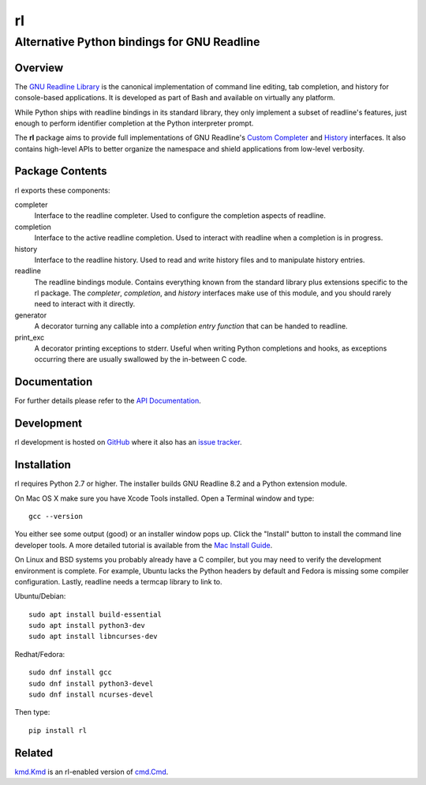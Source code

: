 ==
rl
==
--------------------------------------------
Alternative Python bindings for GNU Readline
--------------------------------------------

Overview
============

The `GNU Readline Library`_ is the canonical implementation of command line
editing, tab completion, and history for console-based applications.
It is developed as part of Bash and available on virtually any platform.

While Python ships with readline bindings in its standard library, they
only implement a subset of readline's features, just enough to perform
identifier completion at the Python interpreter prompt.

The **rl** package aims to provide full implementations of GNU Readline's
`Custom Completer`_ and `History`_ interfaces.
It also contains high-level APIs to better organize the namespace and
shield applications from low-level verbosity.

.. _`GNU Readline Library`: https://tiswww.case.edu/php/chet/readline/rltop.html
.. _`Custom Completer`: https://tiswww.case.edu/php/chet/readline/readline.html#Custom-Completers
.. _`History`: https://tiswww.case.edu/php/chet/readline/history.html#History-Functions

Package Contents
================

rl exports these components:

completer
    Interface to the readline completer. Used to configure the completion
    aspects of readline.

completion
    Interface to the active readline completion. Used to interact
    with readline when a completion is in progress.

history
    Interface to the readline history. Used to read and write history files
    and to manipulate history entries.

readline
    The readline bindings module. Contains everything known from the standard
    library plus extensions specific to the rl package.  The *completer*,
    *completion*, and *history* interfaces make use of this module, and you
    should rarely need to interact with it directly.

generator
    A decorator turning any callable into a *completion entry function* that
    can be handed to readline.

print_exc
    A decorator printing exceptions to stderr. Useful when writing Python
    completions and hooks, as exceptions occurring there are usually
    swallowed by the in-between C code.

Documentation
=============

For further details please refer to the `API Documentation`_.

.. _`API Documentation`: https://rl.readthedocs.io/en/stable/

Development
===========

rl development is hosted on GitHub_ where it also has an `issue tracker`_.

.. _GitHub: https://github.com/stefanholek/rl
.. _`issue tracker`: https://github.com/stefanholek/rl/issues

Installation
============

rl requires Python 2.7 or higher. The installer builds GNU Readline 8.2
and a Python extension module.

On Mac OS X make sure you have Xcode Tools installed. Open a Terminal
window and type::

    gcc --version

You either see some output (good) or an installer window pops up. Click
the "Install" button to install the command line developer tools.
A more detailed tutorial is available from the `Mac Install Guide`_.

.. _`Mac Install Guide`: https://mac.install.guide/commandlinetools/index.html

On Linux and BSD systems you probably already have a C compiler, but you may
need to verify the development environment is complete.
For example, Ubuntu lacks the Python headers by default and Fedora is
missing some compiler configuration. Lastly, readline needs a termcap library
to link to.

Ubuntu/Debian::

    sudo apt install build-essential
    sudo apt install python3-dev
    sudo apt install libncurses-dev

Redhat/Fedora::

    sudo dnf install gcc
    sudo dnf install python3-devel
    sudo dnf install ncurses-devel

Then type::

    pip install rl

Related
=======

`kmd.Kmd`_ is an rl-enabled version of `cmd.Cmd`_.

.. _`kmd.Kmd`: https://github.com/stefanholek/kmd
.. _`cmd.Cmd`: https://docs.python.org/3/library/cmd.html



